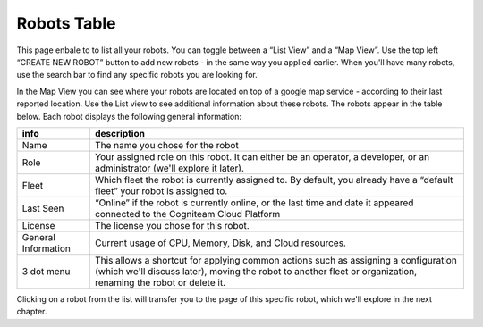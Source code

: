 Robots Table
==========

This page enbale to to list all your robots. You can toggle between a “List View” and a “Map View”.
Use the top left “CREATE NEW ROBOT” button to add new robots - in the same way you applied 
earlier. When you'll have many robots, use the search bar to find 
any specific robots you are looking for. 


.. image:: _static/img/media/image13.png
    :width: 1.52083in
    :height: 0.875in

In the Map View you can see where your robots are located on top of a google map service - according to their last reported location.
Use the List view to see additional information about these robots.
The robots appear in the table below. Each robot displays the following general information:


+-----------------------------------+-----------------------------------+
|    info                           |    description                    |
+===================================+===================================+
|    Name                           |    The name you chose for the     |
|                                   |    robot                          |
+-----------------------------------+-----------------------------------+
|    Role                           |    Your assigned role on this     |
|                                   |    robot. It can either be an     |
|                                   |    operator, a developer, or an   |
|                                   |    administrator (we'll explore   |
|                                   |    it later).                     |
+-----------------------------------+-----------------------------------+
|    Fleet                          |    Which fleet the robot is       |
|                                   |    currently assigned to. By      |
|                                   |    default, you already have a    |
|                                   |    “default fleet” your robot is  |
|                                   |    assigned to.                   |
+-----------------------------------+-----------------------------------+
|    Last Seen                      |    “Online” if the robot is       |
|                                   |    currently online, or the last  |
|                                   |    time and date it appeared      |
|                                   |    connected to the Cogniteam     |
|                                   |    Cloud Platform                 |
+-----------------------------------+-----------------------------------+
|    License                        |    The license you chose for this |
|                                   |    robot.                         |
+-----------------------------------+-----------------------------------+
|    General Information            |    Current usage of CPU, Memory,  |
|                                   |    Disk, and Cloud resources.     |
+-----------------------------------+-----------------------------------+
|    3 dot menu                     |    This allows a shortcut for     |
|                                   |    applying common actions such   |
|                                   |    as assigning a configuration   |
|                                   |    (which we'll discuss later),   |
|                                   |    moving the robot to another    |
|                                   |    fleet or organization,         |
|                                   |    renaming the robot or delete   |
|                                   |    it.                            |
+-----------------------------------+-----------------------------------+



.. image:: _static/img/media/image14.png
   :width: 5.11389in
   :height: 1.375in

Clicking on a robot from the list will transfer you to the page of
this specific robot, which we'll explore in the next chapter.
